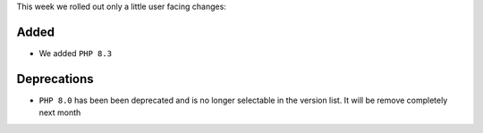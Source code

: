 This week we rolled out only a little user facing changes:


Added
-----

- We added ``PHP 8.3``

Deprecations
------------

- ``PHP 8.0`` has been been deprecated and is no longer selectable in the version list. It will be remove completely next month

